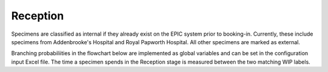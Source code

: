 Reception
=========

Specimens are classified as internal if they already exist on the EPIC system prior to booking-in.
Currently, these include specimens from Addenbrooke's Hospital and Royal Papworth Hospital.
All other specimens are marked as external.

Branching probabiliities in the flowchart below are implemented as global variables and
can be set in the configuration input Excel file.  The time a specimen spends in the Reception
stage is measured between the two matching WIP labels.

.. kroki::
    :type: plantuml

    @startuml
    skinparam ActivityDiamondBackgroundColor business
    skinparam ActivityDiamondFontSize 12
    skinparam NoteBackgroundColor motivation
    skinparam DefaultTextAlignment center
    skinparam NoteTextAlignment left
    skinparam DefaultFontSize 12

    start
    :**WIP**\ntotal += 1;
    :**WIP**\nReception += 1;
    partition Receive and Sort {
    #orchid:**Seize**\nbooking-in staff;
    note right: highest (URGENT) priority
    #palegreen:**Delay**\n(Receive and sort);
    #orchid:**Release**\nbooking-in staff;
    }
    partition Booking-in {
    #orchid:**Seize**\nbooking-in staff;
    note right: Specimen-based priority
    if (Pre-booking-in\ninvestigation?) then (yes)
        #palegreen:**Delay**\n(Pre-booking-in\ninvestigation);
    else (no)
    endif
    switch (Specimen source?)
    case (Internal)
        #palegreen:**Delay**\n(Booking-in,\ninternal);
        switch (Additional\ninvestigation?)
        case (Easy)
            #palegreen:**Delay**\n(Investigation,\n int. easy);
        case (Hard)
            #palegreen:**Delay**\n(Investigation,\n int. hard);
        case (None)
        endswitch
    case (External)
        #palegreen:**Delay**\n(Booking-in,\nexternal);
        switch (Additional\ninvestigation?)
        case (Yes)
            #palegreen:**Delay**\n(Investigation,\n external);
        case (No)
        endswitch
    endswitch
    #orchid:**Release**\nbooking-in staff;
    }
    :**WIP**\nReception -= 1;
    partition Batch and deliver {
    if (Urgent specimen?) then (yes)
    else (no)
        #Lightskyblue:**Batch** specimens;
    endif
    #orchid:**Seize**\nbooking-in staff;
    note right: URGENT if specimen is URGENT,\nROUTINE priority otherwise
    #Lightskyblue:**Deliver**\nto cut-up\n (& return trip);
    #orchid:**Release**\nbooking-in staff;
    }
    stop
    @enduml

